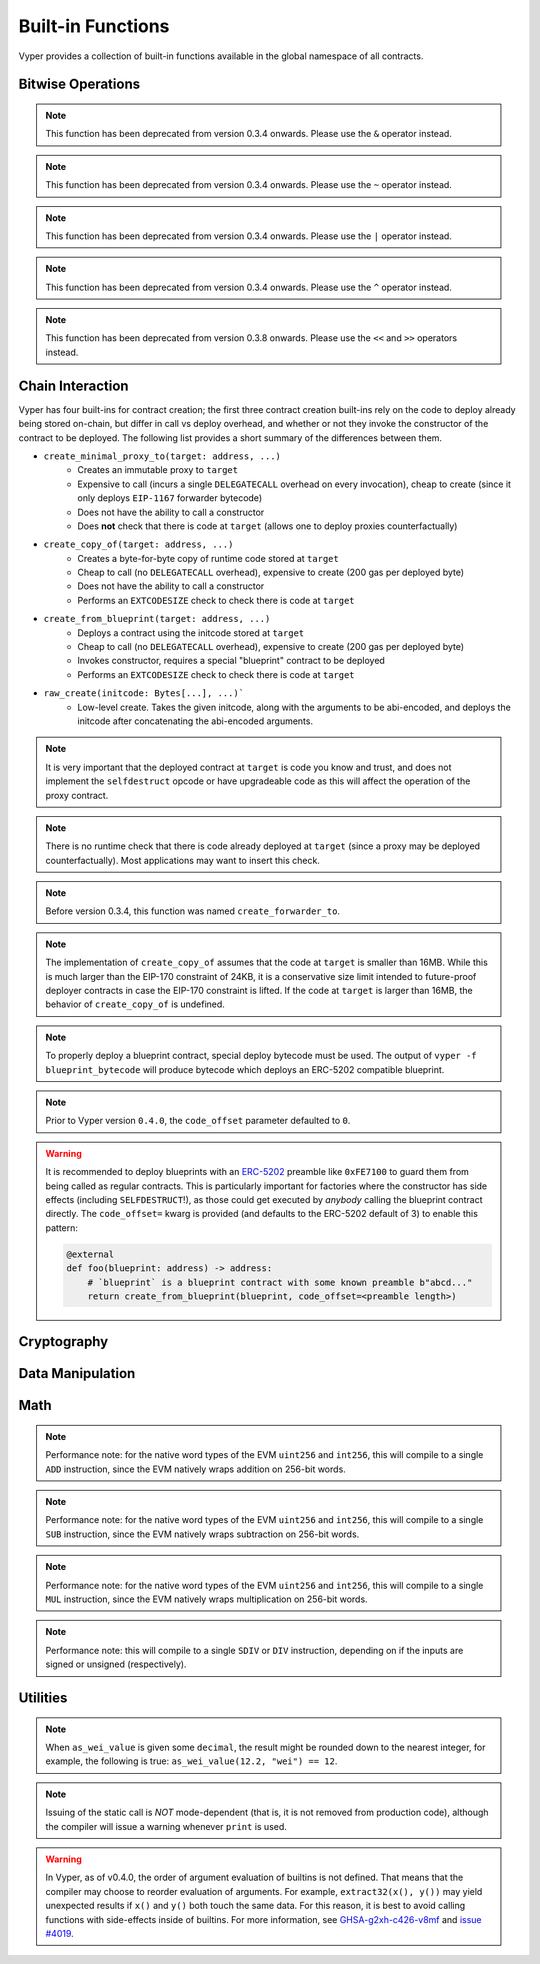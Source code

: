 .. index:: function, built-in;

.. _built_in_functions:

Built-in Functions
##################

Vyper provides a collection of built-in functions available in the global namespace of all contracts.

Bitwise Operations
==================

.. py:function:: bitwise_and(x: uint256, y: uint256) -> uint256

    Perform a "bitwise and" operation. Each bit of the output is 1 if the corresponding bit of ``x`` AND of ``y`` is 1, otherwise it is 0.

    .. code-block:: vyper

        @external
        @view
        def foo(x: uint256, y: uint256) -> uint256:
            return bitwise_and(x, y)

    .. code-block:: vyper

        >>> ExampleContract.foo(31337, 8008135)
        12353

.. note::

  This function has been deprecated from version 0.3.4 onwards. Please use the ``&`` operator instead.

.. py:function:: bitwise_not(x: uint256) -> uint256

    Return the bitwise complement of ``x`` - the number you get by switching each 1 for a 0 and each 0 for a 1.

    .. code-block:: vyper

        @external
        @view
        def foo(x: uint256) -> uint256:
            return bitwise_not(x)

    .. code-block:: vyper

        >>> ExampleContract.foo(0)
        115792089237316195423570985008687907853269984665640564039457584007913129639935

.. note::

  This function has been deprecated from version 0.3.4 onwards. Please use the ``~`` operator instead.

.. py:function:: bitwise_or(x: uint256, y: uint256) -> uint256

    Perform a "bitwise or" operation. Each bit of the output is 0 if the corresponding bit of ``x`` AND of ``y`` is 0, otherwise it is 1.

    .. code-block:: vyper

        @external
        @view
        def foo(x: uint256, y: uint256) -> uint256:
            return bitwise_or(x, y)

    .. code-block:: vyper

        >>> ExampleContract.foo(31337, 8008135)
        8027119

.. note::

  This function has been deprecated from version 0.3.4 onwards. Please use the ``|`` operator instead.

.. py:function:: bitwise_xor(x: uint256, y: uint256) -> uint256

    Perform a "bitwise exclusive or" operation. Each bit of the output is the same as the corresponding bit in ``x`` if that bit in ``y`` is 0, and it is the complement of the bit in ``x`` if that bit in ``y`` is 1.

    .. code-block:: vyper

        @external
        @view
        def foo(x: uint256, y: uint256) -> uint256:
            return bitwise_xor(x, y)

    .. code-block:: vyper

        >>> ExampleContract.foo(31337, 8008135)
        8014766

.. note::

  This function has been deprecated from version 0.3.4 onwards. Please use the ``^`` operator instead.

.. py:function:: shift(x: int256 | uint256, _shift: integer) -> uint256

    Return ``x`` with the bits shifted ``_shift`` places. A positive ``_shift`` value equals a left shift, a negative value is a right shift.

    .. code-block:: vyper

        @external
        @view
        def foo(x: uint256, y: int128) -> uint256:
            return shift(x, y)

    .. code-block:: vyper

        >>> ExampleContract.foo(2, 8)
        512

.. note::

  This function has been deprecated from version 0.3.8 onwards. Please use the ``<<`` and ``>>`` operators instead.


Chain Interaction
=================


Vyper has four built-ins for contract creation; the first three contract creation built-ins rely on the code to deploy already being stored on-chain, but differ in call vs deploy overhead, and whether or not they invoke the constructor of the contract to be deployed. The following list provides a short summary of the differences between them.

* ``create_minimal_proxy_to(target: address, ...)``
    * Creates an immutable proxy to ``target``
    * Expensive to call (incurs a single ``DELEGATECALL`` overhead on every invocation), cheap to create (since it only deploys ``EIP-1167`` forwarder bytecode)
    * Does not have the ability to call a constructor
    * Does **not** check that there is code at ``target`` (allows one to deploy proxies counterfactually)
* ``create_copy_of(target: address, ...)``
    * Creates a byte-for-byte copy of runtime code stored at ``target``
    * Cheap to call (no ``DELEGATECALL`` overhead), expensive to create (200 gas per deployed byte)
    * Does not have the ability to call a constructor
    * Performs an ``EXTCODESIZE`` check to check there is code at ``target``
* ``create_from_blueprint(target: address, ...)``
    * Deploys a contract using the initcode stored at ``target``
    * Cheap to call (no ``DELEGATECALL`` overhead), expensive to create (200 gas per deployed byte)
    * Invokes constructor, requires a special "blueprint" contract to be deployed
    * Performs an ``EXTCODESIZE`` check to check there is code at ``target``
* ``raw_create(initcode: Bytes[...], ...)```
    * Low-level create. Takes the given initcode, along with the arguments to be abi-encoded, and deploys the initcode after concatenating the abi-encoded arguments.

.. py:function:: create_minimal_proxy_to(target: address, value: uint256 = 0, revert_on_failure: bool = True[, salt: bytes32]) -> address

    Deploys a small, EIP1167-compliant "minimal proxy contract" that duplicates the logic of the contract at ``target``, but has its own state since every call to ``target`` is made using ``DELEGATECALL`` to ``target``. To the end user, this should be indistinguishable from an independently deployed contract with the same code as ``target``.


    * ``target``: Address of the contract to proxy to
    * ``value``: The wei value to send to the new contract address (Optional, default 0)
    * ``revert_on_failure``: If ``False``, instead of reverting when the create operation fails, return the zero address (Optional, default ``True``)
    * ``salt``: A ``bytes32`` value utilized by the deterministic ``CREATE2`` opcode (Optional, if not supplied, ``CREATE`` is used)

    Returns the address of the newly created proxy contract. If the create operation fails (for instance, in the case of a ``CREATE2`` collision), execution will revert.

    .. code-block:: vyper

        @external
        def foo(target: address) -> address:
            return create_minimal_proxy_to(target)

.. note::

  It is very important that the deployed contract at ``target`` is code you know and trust, and does not implement the ``selfdestruct`` opcode or have upgradeable code as this will affect the operation of the proxy contract.

.. note::

  There is no runtime check that there is code already deployed at ``target`` (since a proxy may be deployed counterfactually). Most applications may want to insert this check.

.. note::

  Before version 0.3.4, this function was named ``create_forwarder_to``.


.. py:function:: create_copy_of(target: address, value: uint256 = 0, revert_on_failure: bool = True[, salt: bytes32]) -> address

    Create a physical copy of the runtime code at ``target``. The code at ``target`` is byte-for-byte copied into a newly deployed contract.

    * ``target``: Address of the contract to copy
    * ``value``: The wei value to send to the new contract address (Optional, default 0)
    * ``revert_on_failure``: If ``False``, instead of reverting when the create operation fails, return the zero address (Optional, default ``True``)
    * ``salt``: A ``bytes32`` value utilized by the deterministic ``CREATE2`` opcode (Optional, if not supplied, ``CREATE`` is used)

    Returns the address of the created contract. If the create operation fails (for instance, in the case of a ``CREATE2`` collision), execution will revert. If there is no code at ``target``, execution will revert.

    .. code-block:: vyper

        @external
        def foo(target: address) -> address:
            return create_copy_of(target)

.. note::

    The implementation of ``create_copy_of`` assumes that the code at ``target`` is smaller than 16MB. While this is much larger than the EIP-170 constraint of 24KB, it is a conservative size limit intended to future-proof deployer contracts in case the EIP-170 constraint is lifted. If the code at ``target`` is larger than 16MB, the behavior of ``create_copy_of`` is undefined.


.. py:function:: create_from_blueprint(target: address, *args, value: uint256 = 0, raw_args: bool = False, code_offset: int = 3, revert_on_failure: bool = True[, salt: bytes32]) -> address

    Copy the code of ``target`` into memory and execute it as initcode. In other words, this operation interprets the code at ``target`` not as regular runtime code, but directly as initcode. The ``*args`` are interpreted as constructor arguments, and are ABI-encoded and included when executing the initcode.

    * ``target``: Address of the blueprint to invoke
    * ``*args``: Constructor arguments to forward to the initcode.
    * ``value``: The wei value to send to the new contract address (Optional, default 0)
    * ``raw_args``: If ``True``, ``*args`` must be a single ``Bytes[...]`` argument, which will be interpreted as a raw bytes buffer to forward to the create operation (which is useful for instance, if pre- ABI-encoded data is passed in from elsewhere). (Optional, default ``False``)
    * ``code_offset``: The offset to start the ``EXTCODECOPY`` from (Optional, default 3)
    * ``revert_on_failure``: If ``False``, instead of reverting when the create operation fails, return the zero address (Optional, default ``True``)
    * ``salt``: A ``bytes32`` value utilized by the deterministic ``CREATE2`` opcode (Optional, if not supplied, ``CREATE`` is used)

    Returns the address of the created contract. If the create operation fails (for instance, in the case of a ``CREATE2`` collision), execution will revert. If ``code_offset >= target.codesize`` (ex. if there is no code at ``target``), execution will revert.

    .. code-block:: vyper

        @external
        def foo(blueprint: address) -> address:
            arg1: uint256 = 18
            arg2: String[32] = "some string"
            return create_from_blueprint(blueprint, arg1, arg2, code_offset=1)

.. note::

    To properly deploy a blueprint contract, special deploy bytecode must be used. The output of ``vyper -f blueprint_bytecode`` will produce bytecode which deploys an ERC-5202 compatible blueprint.

.. note::

  Prior to Vyper version ``0.4.0``, the ``code_offset`` parameter defaulted to ``0``.

.. warning::

    It is recommended to deploy blueprints with an `ERC-5202 <https://eips.ethereum.org/EIPS/eip-5202>`_ preamble like ``0xFE7100`` to guard them from being called as regular contracts. This is particularly important for factories where the constructor has side effects (including ``SELFDESTRUCT``!), as those could get executed by *anybody* calling the blueprint contract directly. The ``code_offset=`` kwarg is provided (and defaults to the ERC-5202 default of 3) to enable this pattern:

    .. code-block:: vyper

        @external
        def foo(blueprint: address) -> address:
            # `blueprint` is a blueprint contract with some known preamble b"abcd..."
            return create_from_blueprint(blueprint, code_offset=<preamble length>)


.. py:function:: raw_create(initcode: Bytes[...], *args, value: uint256 = 0, revert_on_failure: bool = True[, salt: bytes32]) -> address

    Create a contract using the given ``initcode``. Provides low-level access to the ``CREATE`` and ``CREATE2`` opcodes.

    * ``initcode``: Initcode bytes
    * ``value``: The wei value to send to the new contract address (Optional, default 0)
    * ``*args``: Constructor arguments to forward to the initcode.
    * ``revert_on_failure``: If ``False``, instead of reverting when the create operation fails, return the zero address (Optional, default ``True``)
    * ``salt``: A ``bytes32`` value utilized by the deterministic ``CREATE2`` opcode (Optional, if not supplied, ``CREATE`` is used)

    Returns the address of the created contract. If the create operation fails (for instance, in the case of a ``CREATE2`` collision), execution will revert.

    .. code-block:: vyper

        @external
        def foo() -> address:
            # create the bytes of an empty vyper contract
            return raw_create(x"0x61000361000f6000396100036000f35f5ffd855820cd372fb85148700fa88095e3492d3f9f5beb43e555e5ff26d95f5a6adc36f8e6038000a1657679706572830004020033")


.. py:function:: raw_call(to: address, data: Bytes, max_outsize: uint256 = 0, gas: uint256 = gasLeft, value: uint256 = 0, is_delegate_call: bool = False, is_static_call: bool = False, revert_on_failure: bool = True) -> Bytes[max_outsize]

    Call to the specified Ethereum address.

    * ``to``: Destination address to call to
    * ``data``: Data to send to the destination address
    * ``max_outsize``: Maximum length of the bytes array returned from the call. If the returned call data exceeds this length, only this number of bytes is returned. (Optional, default ``0``)
    * ``gas``: The amount of gas to attach to the call. (Optional, defaults to ``msg.gas``).
    * ``value``: The wei value to send to the address (Optional, default ``0``)
    * ``is_delegate_call``: If ``True``, the call will be sent as ``DELEGATECALL`` (Optional, default ``False``)
    * ``is_static_call``: If ``True``, the call will be sent as ``STATICCALL`` (Optional, default ``False``)
    * ``revert_on_failure``: If ``True``, the call will revert on a failure, otherwise ``success`` will be returned (Optional, default ``True``)

    .. note::

        Returns the data returned by the call as a ``Bytes`` list, with ``max_outsize`` as the max length. The actual size of the returned data may be less than ``max_outsize``. You can use ``len`` to obtain the actual size.

        Returns nothing if ``max_outsize`` is omitted or set to ``0``.

        Returns ``success`` in a tuple with return value if ``revert_on_failure`` is set to ``False``.

    .. code-block:: vyper

        @external
        @payable
        def foo(_target: address) -> Bytes[32]:
            response: Bytes[32] = raw_call(_target, method_id("someMethodName()"), max_outsize=32, value=msg.value)
            return response

        @external
        @payable
        def bar(_target: address) -> Bytes[32]:
            success: bool = False
            response: Bytes[32] = b""
            x: uint256 = 123
            success, response = raw_call(
                _target,
                abi_encode(x, method_id=method_id("someMethodName(uint256)")),
                max_outsize=32,
                value=msg.value,
                revert_on_failure=False
                )
            assert success
            return response

    .. note::

        Regarding "forwarding all gas", note that, while Vyper will provide ``msg.gas`` to the call, in practice, there are some subtleties around forwarding all remaining gas on the EVM which are out of scope of this documentation and could be subject to change. For instance, see the language in EIP-150 around "all but one 64th".

.. py:function:: raw_log(topics: bytes32[4], data: Union[Bytes, bytes32]) -> None

    Provides low level access to the ``LOG`` opcodes, emitting a log without having to specify an ABI type.

    * ``topics``: List of ``bytes32`` log topics. The length of this array determines which opcode is used.
    * ``data``: Unindexed event data to include in the log. May be given as ``Bytes`` or ``bytes32``.

    .. code-block:: vyper

        @external
        def foo(_topic: bytes32, _data: Bytes[100]):
            raw_log([_topic], _data)

.. py:function:: raw_revert(data: Bytes) -> None

    Provides low level access to the ``REVERT`` opcode, reverting execution with the specified data returned.

    * ``data``: Data representing the error message causing the revert.

    .. code-block:: vyper

        @external
        def foo(_data: Bytes[100]):
            raw_revert(_data)

.. py:function:: selfdestruct(to: address) -> None

    Trigger the ``SELFDESTRUCT`` opcode (``0xFF``), causing the contract to be destroyed.

    * ``to``: Address to forward the contract's ether balance to

    .. warning::

        This method deletes the contract from the blockchain. All non-ether assets associated with this contract are "burned" and the contract is no longer accessible.

    .. note::

        This function has been deprecated from version 0.3.8 onwards. The underlying opcode will eventually undergo breaking changes, and its use is not recommended.

    .. code-block:: vyper

        @external
        def do_the_needful():
            selfdestruct(msg.sender)

.. py:function:: send(to: address, value: uint256, gas: uint256 = 0) -> None

    Send ether from the contract to the specified Ethereum address.

    * ``to``: The destination address to send ether to
    * ``value``: The wei value to send to the address
    * ``gas``: The amount of gas (the "stipend") to attach to the call. If not set, the stipend defaults to 0.

    .. note::

        The amount to send is always specified in ``wei``.

    .. code-block:: vyper

        @external
        def foo(_receiver: address, _amount: uint256, gas: uint256):
            send(_receiver, _amount, gas=gas)

Cryptography
============

.. py:function:: ecadd(a: uint256[2], b: uint256[2]) -> uint256[2]

    Take two points on the Alt-BN128 curve and add them together.

    .. code-block:: vyper

        @external
        @view
        def foo(x: uint256[2], y: uint256[2]) -> uint256[2]:
            return ecadd(x, y)

    .. code-block:: vyper

        >>> ExampleContract.foo([1, 2], [1, 2])
        [
            1368015179489954701390400359078579693043519447331113978918064868415326638035,
            9918110051302171585080402603319702774565515993150576347155970296011118125764,
        ]

.. py:function:: ecmul(point: uint256[2], scalar: uint256) -> uint256[2]

    Take a point on the Alt-BN128 curve (``p``) and a scalar value (``s``), and return the result of adding the point to itself ``s`` times, i.e. ``p * s``.

    * ``point``: Point to be multiplied
    * ``scalar``: Scalar value

    .. code-block:: vyper

        @external
        @view
        def foo(point: uint256[2], scalar: uint256) -> uint256[2]:
            return ecmul(point, scalar)

    .. code-block:: vyper

        >>> ExampleContract.foo([1, 2], 3)
        [
            3353031288059533942658390886683067124040920775575537747144343083137631628272,
            19321533766552368860946552437480515441416830039777911637913418824951667761761,
        ]

.. py:function:: ecrecover(hash: bytes32, v: uint256 | uint8, r: uint256 | bytes32, s: uint256 | bytes32) -> address

    Recover the address associated with the public key from the given elliptic curve signature.

    * ``r``: first 32 bytes of signature
    * ``s``: second 32 bytes of signature
    * ``v``: final 1 byte of signature

    Returns the associated address, or ``empty(address)`` on error.

    .. note::

         Prior to Vyper ``0.3.10``, the ``ecrecover`` function could return an undefined (possibly nonzero) value for invalid inputs to ``ecrecover``. For more information, please see `GHSA-f5x6-7qgp-jhf3 <https://github.com/vyperlang/vyper/security/advisories/GHSA-f5x6-7qgp-jhf3>`_.

    .. code-block:: vyper

        @external
        @view
        def foo(hash: bytes32, v: uint8, r:bytes32, s:bytes32) -> address:
            return ecrecover(hash, v, r, s)


        @external
        @view
        def foo(hash: bytes32, v: uint256, r:uint256, s:uint256) -> address:
            return ecrecover(hash, v, r, s)
    .. code-block:: vyper

        >>> ExampleContract.foo('0x6c9c5e133b8aafb2ea74f524a5263495e7ae5701c7248805f7b511d973dc7055',
             28,
             78616903610408968922803823221221116251138855211764625814919875002740131251724,
             37668412420813231458864536126575229553064045345107737433087067088194345044408
            )
        '0x9eE53ad38Bb67d745223a4257D7d48cE973FeB7A'

.. py:function:: keccak256(_value) -> bytes32

    Return a ``keccak256`` hash of the given value.

    * ``_value``: Value to hash. Can be a ``String``, ``Bytes``, or ``bytes32``.

    .. code-block:: vyper

        @external
        @view
        def foo(_value: Bytes[100]) -> bytes32
            return keccak256(_value)

    .. code-block:: vyper

        >>> ExampleContract.foo(b"potato")
        0x9e159dfcfe557cc1ca6c716e87af98fdcb94cd8c832386d0429b2b7bec02754f

.. py:function:: sha256(_value) -> bytes32

    Return a ``sha256`` (SHA2 256-bit output) hash of the given value.

    * ``_value``: Value to hash. Can be a ``String``, ``Bytes``, or ``bytes32``.

    .. code-block:: vyper

        @external
        @view
        def foo(_value: Bytes[100]) -> bytes32
            return sha256(_value)

    .. code-block:: vyper

        >>> ExampleContract.foo(b"potato")
        0xe91c254ad58860a02c788dfb5c1a65d6a8846ab1dc649631c7db16fef4af2dec

Data Manipulation
=================

.. py:function:: concat(a, b, *args) -> Union[Bytes, String]

    Take 2 or more bytes arrays of type ``bytesM``, ``Bytes`` or ``String`` and combine them into a single value.

    If the input arguments are ``String`` the return type is ``String``.  Otherwise the return type is ``Bytes``.

    .. code-block:: vyper

        @external
        @view
        def foo(a: String[5], b: String[5], c: String[5]) -> String[100]:
            return concat(a, " ", b, " ", c, "!")

    .. code-block:: vyper

        >>> ExampleContract.foo("why","hello","there")
        "why hello there!"

.. py:function:: convert(value, type_) -> Any

    Converts a variable or literal from one type to another.

    * ``value``: Value to convert
    * ``type_``: The destination type to convert to (e.g., ``bool``, ``decimal``, ``int128``, ``uint256`` or ``bytes32``)

    Returns a value of the type specified by ``type_``.

    For more details on available type conversions, see :ref:`type_conversions`.

.. py:function:: uint2str(value: unsigned integer) -> String

    Returns an unsigned integer's string representation.

    * ``value``: Unsigned integer to convert.

    Returns the string representation of ``value``.

    .. code-block:: vyper

        @external
        @view
        def foo(b: uint256) -> String[78]:
            return uint2str(b)

    .. code-block:: vyper

        >>> ExampleContract.foo(420)
        "420"

.. py:function:: extract32(b: Bytes, start: uint256, output_type=bytes32) -> Any

    Extract a value from a ``Bytes`` list.

    * ``b``: ``Bytes`` list to extract from
    * ``start``: Start point to extract from
    * ``output_type``: Type of output (``bytesM``, ``integer``, or ``address``). Defaults to ``bytes32``.

    Returns a value of the type specified by ``output_type``.

    .. code-block:: vyper

        @external
        @view
        def foo(b: Bytes[32]) -> address:
            return extract32(b, 0, output_type=address)

    .. code-block:: vyper

        >>> ExampleContract.foo("0x0000000000000000000000009f8F72aA9304c8B593d555F12eF6589cC3A579A2")
        "0x9f8F72aA9304c8B593d555F12eF6589cC3A579A2"

.. py:function:: slice(b: Union[Bytes, bytes32, String], start: uint256, length: uint256) -> Union[Bytes, String]

    Copy a list of bytes and return a specified slice.

    * ``b``: value being sliced
    * ``start``: start position of the slice
    * ``length``: length of the slice

    If the value being sliced is a ``Bytes`` or ``bytes32``, the return type is ``Bytes``.  If it is a ``String``, the return type is ``String``.

    .. code-block:: vyper

        @external
        @view
        def foo(s: String[32]) -> String[5]:
            return slice(s, 4, 5)

    .. code-block:: vyper

        >>> ExampleContract.foo("why hello! how are you?")
        "hello"

Math
====

.. py:function:: abs(value: int256) -> int256

    Return the absolute value of a signed integer.

    * ``value``: Integer to return the absolute value of

    .. code-block:: vyper

        @external
        @view
        def foo(value: int256) -> int256:
            return abs(value)

    .. code-block:: vyper

        >>> ExampleContract.foo(-31337)
        31337

.. py:function:: ceil(value: decimal) -> int256

    Round a decimal up to the nearest integer.

    * ``value``: Decimal value to round up

    .. code-block:: vyper

        @external
        @view
        def foo(x: decimal) -> int256:
            return ceil(x)

    .. code-block:: vyper

        >>> ExampleContract.foo(3.1337)
        4

.. py:function:: epsilon(typename) -> Any

    Returns the smallest non-zero value for a decimal type.

    * ``typename``: Name of the decimal type (currently only ``decimal``)

    .. code-block:: vyper

        @external
        @view
        def foo() -> decimal:
            return epsilon(decimal)

    .. code-block:: vyper

        >>> ExampleContract.foo()
        Decimal('1E-10')

.. py:function:: floor(value: decimal) -> int256

    Round a decimal down to the nearest integer.

    * ``value``: Decimal value to round down

    .. code-block:: vyper

        @external
        @view
        def foo(x: decimal) -> int256:
            return floor(x)

    .. code-block:: vyper

        >>> ExampleContract.foo(3.1337)
        3

.. py:function:: max(a: numeric, b: numeric) -> numeric

    Return the greater value of ``a`` and ``b``. The input values may be any numeric type as long as they are both of the same type.  The output value is of the same type as the input values.

    .. code-block:: vyper

        @external
        @view
        def foo(a: uint256, b: uint256) -> uint256:
            return max(a, b)

    .. code-block:: vyper

        >>> ExampleContract.foo(23, 42)
        42

.. py:function:: max_value(type_) -> numeric

    Returns the maximum value of the numeric type specified by ``type_`` (e.g., ``int128``, ``uint256``, ``decimal``).

    .. code-block:: vyper

        @external
        @view
        def foo() -> int256:
            return max_value(int256)

    .. code-block:: vyper

        >>> ExampleContract.foo()
        57896044618658097711785492504343953926634992332820282019728792003956564819967

.. py:function:: min(a: numeric, b: numeric) -> numeric

    Returns the lesser value of ``a`` and ``b``. The input values may be any numeric type as long as they are both of the same type.  The output value is of the same type as the input values.

    .. code-block:: vyper

        @external
        @view
        def foo(a: uint256, b: uint256) -> uint256:
            return min(a, b)

    .. code-block:: vyper

        >>> ExampleContract.foo(23, 42)
        23

.. py:function:: min_value(type_) -> numeric

    Returns the minimum value of the numeric type specified by ``type_`` (e.g., ``int128``, ``uint256``, ``decimal``).

    .. code-block:: vyper

        @external
        @view
        def foo() -> int256:
            return min_value(int256)

    .. code-block:: vyper

        >>> ExampleContract.foo()
        -57896044618658097711785492504343953926634992332820282019728792003956564819968

.. py:function:: pow_mod256(a: uint256, b: uint256) -> uint256

    Return the result of ``a ** b % (2 ** 256)``.

    This method is used to perform exponentiation without overflow checks.

    .. code-block:: vyper

        @external
        @view
        def foo(a: uint256, b: uint256) -> uint256:
            return pow_mod256(a, b)

    .. code-block:: vyper

        >>> ExampleContract.foo(2, 3)
        8
        >>> ExampleContract.foo(100, 100)
        59041770658110225754900818312084884949620587934026984283048776718299468660736

.. py:function:: sqrt(d: decimal) -> decimal

    Return the square root of the provided decimal number, using the Babylonian square root algorithm. The rounding mode is to round down to the nearest epsilon. For instance, ``sqrt(0.9999999998) == 0.9999999998``.

    .. code-block:: vyper

        @external
        @view
        def foo(d: decimal) -> decimal:
            return sqrt(d)

    .. code-block:: vyper

        >>> ExampleContract.foo(9.0)
        3.0

.. py:function:: isqrt(x: uint256) -> uint256

    Return the (integer) square root of the provided integer number, using the Babylonian square root algorithm. The rounding mode is to round down to the nearest integer. For instance, ``isqrt(101) == 10``.

    .. code-block:: vyper

        @external
        @view
        def foo(x: uint256) -> uint256:
            return isqrt(x)

    .. code-block:: vyper

        >>> ExampleContract.foo(101)
        10

.. py:function:: uint256_addmod(a: uint256, b: uint256, c: uint256) -> uint256
    
    Return the modulo of ``(a + b) % c``. Reverts if ``c == 0``. As this built-in function is intended to provides access to the underlying ``ADDMOD`` opcode, all intermediate calculations of this operation are not subject to the ``2 ** 256`` modulo according to the EVM specifications.

    .. code-block:: vyper

        @external
        @view
        def foo(a: uint256, b: uint256, c: uint256) -> uint256:
            return uint256_addmod(a, b, c)

    .. code-block:: vyper

        >>> (6 + 13) % 8
        3
        >>> ExampleContract.foo(6, 13, 8)
        3

.. py:function:: uint256_mulmod(a: uint256, b: uint256, c: uint256) -> uint256

    Return the modulo from ``(a * b) % c``. Reverts if ``c == 0``. As this built-in function is intended to provides access to the underlying ``MULMOD`` opcode, all intermediate calculations of this operation are not subject to the ``2 ** 256`` modulo according to the EVM specifications.

    .. code-block:: vyper

        @external
        @view
        def foo(a: uint256, b: uint256, c: uint256) -> uint256:
            return uint256_mulmod(a, b, c)

    .. code-block:: vyper

        >>> (11 * 2) % 5
        2
        >>> ExampleContract.foo(11, 2, 5)
        2

.. py:function:: unsafe_add(x: integer, y: integer) -> integer

    Add ``x`` and ``y``, without checking for overflow. ``x`` and ``y`` must both be integers of the same type. If the result exceeds the bounds of the input type, it will be wrapped.

    .. code-block:: vyper

        @external
        @view
        def foo(x: uint8, y: uint8) -> uint8:
            return unsafe_add(x, y)

        @external
        @view
        def bar(x: int8, y: int8) -> int8:
            return unsafe_add(x, y)


    .. code-block:: vyper

        >>> ExampleContract.foo(1, 1)
        2

        >>> ExampleContract.foo(255, 255)
        254

        >>> ExampleContract.bar(127, 127)
        -2

.. note::
    Performance note: for the native word types of the EVM ``uint256`` and ``int256``, this will compile to a single ``ADD`` instruction, since the EVM natively wraps addition on 256-bit words.

.. py:function:: unsafe_sub(x: integer, y: integer) -> integer

    Subtract ``x`` and ``y``, without checking for overflow. ``x`` and ``y`` must both be integers of the same type. If the result underflows the bounds of the input type, it will be wrapped.

    .. code-block:: vyper

        @external
        @view
        def foo(x: uint8, y: uint8) -> uint8:
            return unsafe_sub(x, y)

        @external
        @view
        def bar(x: int8, y: int8) -> int8:
            return unsafe_sub(x, y)


    .. code-block:: vyper

        >>> ExampleContract.foo(4, 3)
        1

        >>> ExampleContract.foo(0, 1)
        255

        >>> ExampleContract.bar(-128, 1)
        127

.. note::
    Performance note: for the native word types of the EVM ``uint256`` and ``int256``, this will compile to a single ``SUB`` instruction, since the EVM natively wraps subtraction on 256-bit words.


.. py:function:: unsafe_mul(x: integer, y: integer) -> integer

    Multiply ``x`` and ``y``, without checking for overflow. ``x`` and ``y`` must both be integers of the same type. If the result exceeds the bounds of the input type, it will be wrapped.

    .. code-block:: vyper

        @external
        @view
        def foo(x: uint8, y: uint8) -> uint8:
            return unsafe_mul(x, y)

        @external
        @view
        def bar(x: int8, y: int8) -> int8:
            return unsafe_mul(x, y)


    .. code-block:: vyper

        >>> ExampleContract.foo(1, 1)
        1

        >>> ExampleContract.foo(255, 255)
        1

        >>> ExampleContract.bar(-128, -128)
        0

        >>> ExampleContract.bar(127, -128)
        -128

.. note::
    Performance note: for the native word types of the EVM ``uint256`` and ``int256``, this will compile to a single ``MUL`` instruction, since the EVM natively wraps multiplication on 256-bit words.


.. py:function:: unsafe_div(x: integer, y: integer) -> integer

    Divide ``x`` and ``y``, without checking for division-by-zero. ``x`` and ``y`` must both be integers of the same type. If the denominator is zero, the result will (following EVM semantics) be zero.

    .. code-block:: vyper

        @external
        @view
        def foo(x: uint8, y: uint8) -> uint8:
            return unsafe_div(x, y)

        @external
        @view
        def bar(x: int8, y: int8) -> int8:
            return unsafe_div(x, y)


    .. code-block:: vyper

        >>> ExampleContract.foo(1, 1)
        1

        >>> ExampleContract.foo(1, 0)
        0

        >>> ExampleContract.bar(-128, -1)
        -128

.. note::
    Performance note: this will compile to a single ``SDIV`` or ``DIV`` instruction, depending on if the inputs are signed or unsigned (respectively).


Utilities
=========

.. py:function:: as_wei_value(_value, unit: str) -> uint256

    Take an amount of ether currency specified by a number and a unit and return the integer quantity of wei equivalent to that amount.

    * ``_value``: Value for the ether unit. Any numeric type may be used, however, the value cannot be negative.
    * ``unit``: Ether unit name (e.g. ``"wei"``, ``"ether"``, ``"gwei"``, etc.) indicating the denomination of ``_value``. Must be given as a literal string.

    .. code-block:: vyper

        @external
        @view
        def foo(s: String[32]) -> uint256:
            return as_wei_value(1.337, "ether")

    .. code-block:: vyper

        >>> ExampleContract.foo(1)
        1337000000000000000

.. note::
    When ``as_wei_value`` is given some ``decimal``, the result might be rounded down to the nearest integer, for example, the following is true: ``as_wei_value(12.2, "wei") == 12``.


.. py:function:: blockhash(block_num: uint256) -> bytes32

    Return the hash of the block at the specified height.

    .. note::

        The EVM only provides access to the most recent 256 blocks. This function reverts if the block number is greater than or equal to the current block number or more than 256 blocks behind the current block.

    .. code-block:: vyper

        @external
        @view
        def foo() -> bytes32:
            return blockhash(block.number - 16)

    .. code-block:: vyper

        >>> ExampleContract.foo()
        0xf3b0c44298fc1c149afbf4c8996fb92427ae41e4649b934ca495991b7852b855

.. py:function:: blobhash(index: uint256) -> bytes32

    Return the versioned hash of the ``index``-th BLOB associated with the current transaction.

    .. note::

         A versioned hash consists of a single byte representing the version (currently ``0x01``), followed by the last 31 bytes of the ``SHA256`` hash of the KZG commitment (`EIP-4844 <https://eips.ethereum.org/EIPS/eip-4844>`_). For the case ``index >= len(tx.blob_versioned_hashes)``, ``blobhash(index: uint256)`` returns ``empty(bytes32)``.

    .. code-block:: vyper

        @external
        @view
        def foo(index: uint256) -> bytes32:
            return blobhash(index)

    .. code-block:: vyper

        >>> ExampleContract.foo(0)
        0xfd28610fb309939bfec12b6db7c4525446f596a5a5a66b8e2cb510b45b2bbeb5

        >>> ExampleContract.foo(6)
        0x0000000000000000000000000000000000000000000000000000000000000000


.. py:function:: empty(typename) -> Any

    Return a value which is the default (zero-ed) value of its type. Useful for initializing new memory variables.

    * ``typename``: Name of the type, except ``HashMap[_KeyType, _ValueType]``

    .. code-block:: vyper

        @external
        @view
        def foo():
            x: uint256[2][5] = empty(uint256[2][5])

.. py:function:: len(b: Union[Bytes, String, DynArray[_Type, _Integer]]) -> uint256

    Return the length of a given ``Bytes``, ``String`` or ``DynArray[_Type, _Integer]``.

    .. code-block:: vyper

        @external
        @view
        def foo(s: String[32]) -> uint256:
            return len(s)

    .. code-block:: vyper

        >>> ExampleContract.foo("hello")
        5

.. py:function:: method_id(method, output_type: type = Bytes[4]) -> Union[Bytes[4], bytes4]

    Takes a function declaration and returns its method_id (used in data field to call it).

    * ``method``: Method declaration as given as a literal string
    * ``output_type``: The type of output (``Bytes[4]`` or ``bytes4``). Defaults to ``Bytes[4]``.

    Returns a value of the type specified by ``output_type``.

    .. code-block:: vyper

        @external
        @view
        def foo() -> Bytes[4]:
            return method_id('transfer(address,uint256)', output_type=Bytes[4])

    .. code-block:: vyper

        >>> ExampleContract.foo()
	0xa9059cbb

.. py:function:: abi_encode(*args, ensure_tuple: bool = True, method_id: Bytes[4] = None) -> Bytes[<depends on input>]

    Takes a variable number of args as input, and returns the ABIv2-encoded bytestring. Used for packing arguments to raw_call, EIP712 and other cases where a consistent and efficient serialization method is needed.
    Once this function has seen more use we provisionally plan to put it into the ``ethereum.abi`` namespace.

    * ``*args``: Arbitrary arguments
    * ``ensure_tuple``: If set to True, ensures that even a single argument is encoded as a tuple. In other words, ``bytes`` gets encoded as ``(bytes,)``, and ``(bytes,)`` gets encoded as ``((bytes,),)`` This is the calling convention for Vyper and Solidity functions. Except for very specific use cases, this should be set to True. Must be a literal.
    * ``method_id``: A literal hex or Bytes[4] value to append to the beginning of the abi-encoded bytestring.

    Returns a bytestring whose max length is determined by the arguments. For example, encoding a ``Bytes[32]`` results in a ``Bytes[64]`` (first word is the length of the bytestring variable).

    .. code-block:: vyper

        @external
        @view
        def foo() -> Bytes[132]:
            x: uint256 = 1
            y: Bytes[32] = b"234"
            return abi_encode(x, y, method_id=method_id("foo()"))

    .. code-block:: vyper

        >>> ExampleContract.foo().hex()
        "c2985578"
        "0000000000000000000000000000000000000000000000000000000000000001"
        "0000000000000000000000000000000000000000000000000000000000000040"
        "0000000000000000000000000000000000000000000000000000000000000003"
        "3233340000000000000000000000000000000000000000000000000000000000"

    .. note::
        Prior to v0.4.0, this function was named ``_abi_encode``.


.. py:function:: abi_decode(b: Bytes, output_type: type_, unwrap_tuple: bool = True) -> Any

    Takes a byte array as input, and returns the decoded values according to the specified output types. Used for unpacking ABIv2-encoded values.
    Once this function has seen more use we provisionally plan to put it into the ``ethereum.abi`` namespace.

    * ``b``: A byte array of a length that is between the minimum and maximum ABIv2 size bounds of the ``output type``.
    * ``output_type``: Name of the output type, or tuple of output types, to be decoded.
    * ``unwrap_tuple``: If set to True, the input is decoded as a tuple even if only one output type is specified. In other words, ``abi_decode(b, Bytes[32])`` gets decoded as ``(Bytes[32],)``. This is the convention for ABIv2-encoded values generated by Vyper and Solidity functions. Except for very specific use cases, this should be set to True. Must be a literal.

    Returns the decoded value(s), with type as specified by `output_type`.

    .. code-block:: vyper

        @external
        @view
        def foo(someInput: Bytes[128]) -> (uint256, Bytes[32]):
            x: uint256 = empty(uint256)
            y: Bytes[32] = empty(Bytes[32])
            x, y =  abi_decode(someInput, (uint256, Bytes[32]))
            return x, y

    .. note::
        Prior to v0.4.0, this function was named ``_abi_decode``.


.. py:function:: print(*args, hardhat_compat=False) -> None

    "prints" the arguments by issuing a static call to the "console" address, ``0x000000000000000000636F6E736F6C652E6C6F67``. This is supported by some smart contract development frameworks.

    The default mode works natively with titanoboa. For hardhat-style frameworks, use ``hardhat_compat=True)``.

.. note::

    Issuing of the static call is *NOT* mode-dependent (that is, it is not removed from production code), although the compiler will issue a warning whenever ``print`` is used.

.. warning::
    In Vyper, as of v0.4.0, the order of argument evaluation of builtins is not defined. That means that the compiler may choose to reorder evaluation of arguments. For example, ``extract32(x(), y())`` may yield unexpected results if ``x()`` and ``y()`` both touch the same data. For this reason, it is best to avoid calling functions with side-effects inside of builtins. For more information, see `GHSA-g2xh-c426-v8mf <https://github.com/vyperlang/vyper/security/advisories/GHSA-g2xh-c426-v8mf>`_ and `issue #4019 <https://github.com/vyperlang/vyper/issues/4019>`_.
